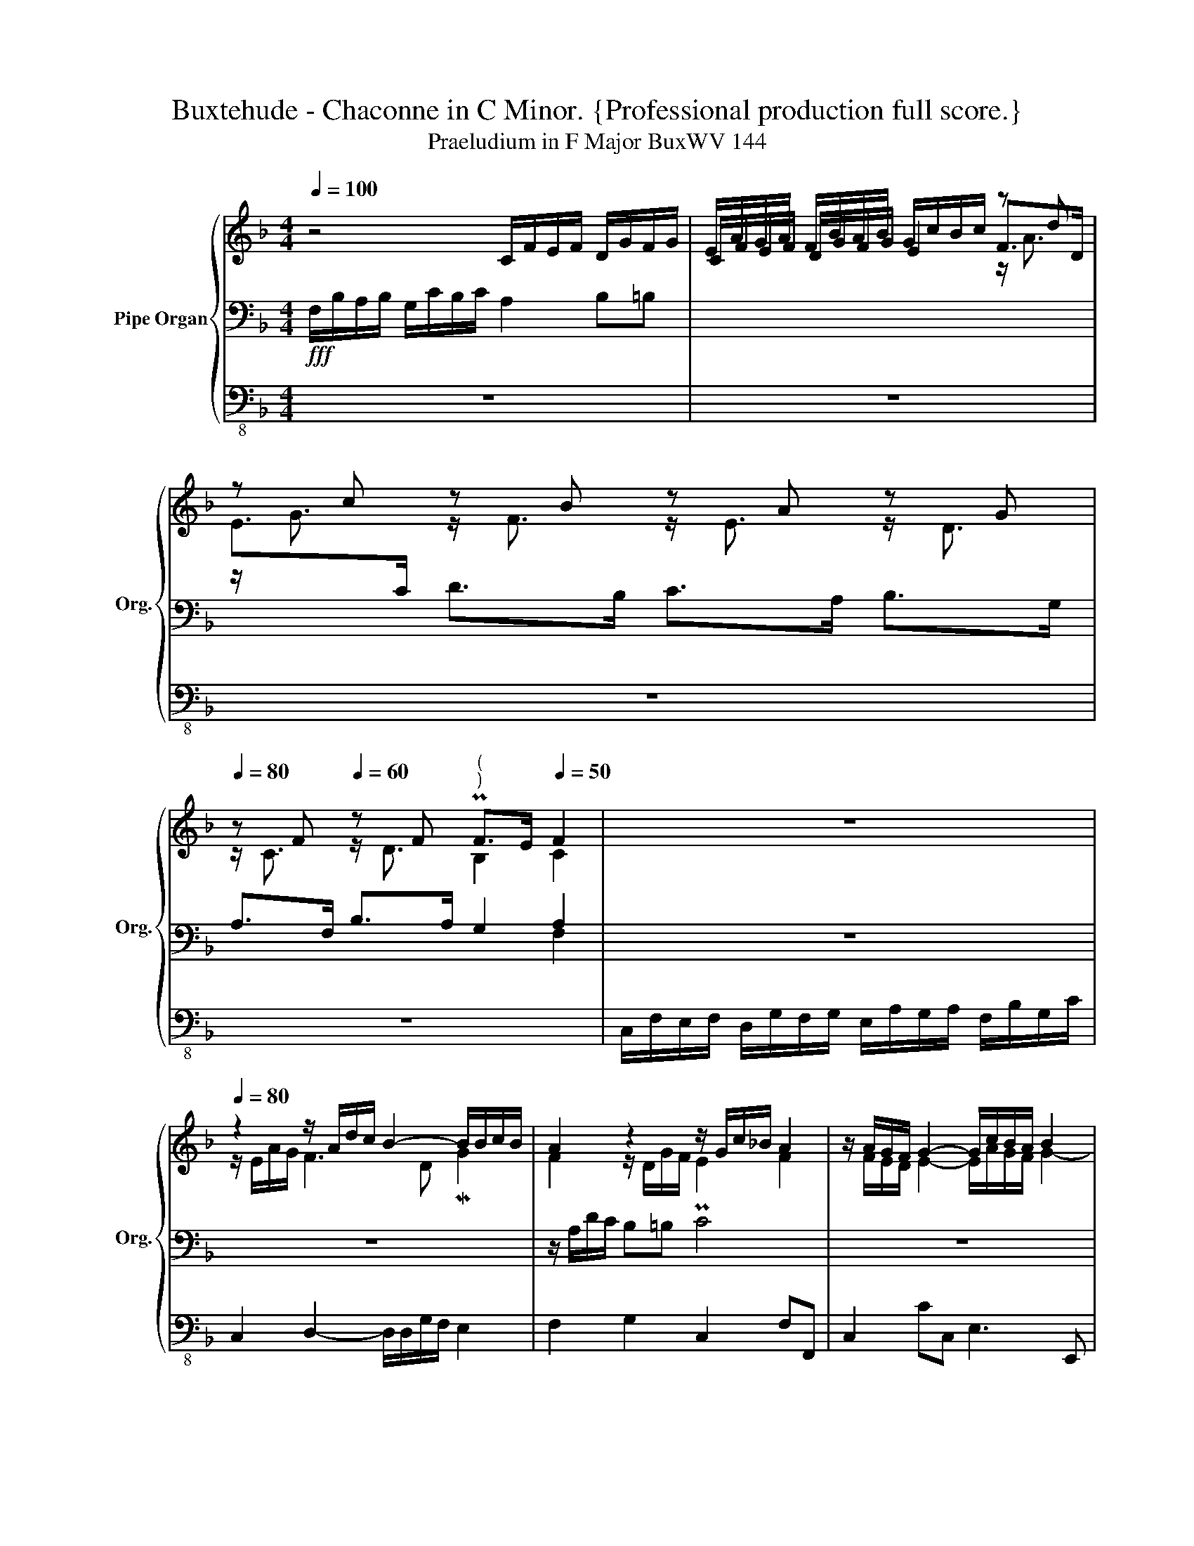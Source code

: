 X:1
T:Buxtehude - Chaconne in C Minor. {Professional production full score.}
T:Praeludium in F Major BuxWV 144
%%score { ( 1 4 5 ) | ( 2 6 ) | 3 }
L:1/8
Q:1/4=100
M:4/4
K:F
V:1 treble nm="Pipe Organ" snm="Org."
V:4 treble 
V:5 treble 
V:2 bass 
V:6 bass 
V:3 bass-8 
V:1
 z4 C/F/E/F/ D/G/F/G/ | E/A/G/A/ F/B/A/B/ G/c/B/c/ z d | z c z B z A z G | %3
[Q:1/4=80] z F[Q:1/4=60] z F"^(""^)" PF>E[Q:1/4=50] F2 |[Q:1/4=70] z8[Q:1/4=80] | %5
 z2 z/ A/d/c/ B2- B/B/c/B/ | A2 z2 z/ G/c/_B/ A2 | z/ A/G/F/ G2- G/c/B/A/ B2 | %8
 A2- A/G/F/E/ DE/F/ G/A/G/F/ | EFGF E/E/A/G/ F2- | FB c>B MA2 MG2 | ABcB A2 z/ A/G/F/ | %12
 G/B/A/G/ A2 z/ B/A/G/ A2 | z/ B/A/G/ A2 z/ A/G/F/ G/E/F/D/ | EAGc GF[Q:1/4=70]GA | %15
[Q:1/4=60] z/ G/A/E/ F2- F/F/B-[Q:1/4=50] B2 | [CFA]8 || z[Q:1/4=100] F A/G/A/F/ cC z C | %18
 E/D/E/C/ F/E/F/D/ G/F/G/E/ F/G/A/=B/ | Pc3 _B A>G F/E/D/E/ | D>F D>G ME>A FB | A2 c2 G>F E2- | %22
 EMG F2 D>G MA2 | G2 c2 A2 z2 | z8 | z8 | z8 | z8 | z4 z c e/d/e/c/ | fF z F A/G/A/F/ B/A/B/G/ | %30
 c/B/c/A/ B/c/d/e/ f2 e/f/e/d/ | c/f/=B c>B c4- | c>d c/B/A- A2 F>B | G>c Td2 c4 | z8 | z8 | z8 | %37
 z c e/d/e/c/ gG z G | =B/A/B/G/ c/B/c/A/ d/c/d/B/ c/d/e/f/ | %39
 g/d/g/f/ e/d/e/c/ d/c/d/=B/ c/B/A/d/ | =B2 Pd2 e>d c/B/A/B/ | GcAd P=B>c d2 | e2 d2 e2 Md2 | %43
 c4 z4 | z8 | z8 | z4 !breath!z F A/G/A/F/ | c3 B MA4 | TG4 F2 z2 | z8 | z c e/d/e/c/ fF z F | %51
 A/G/A/F/ B/A/B/G/ c/B/c/A/ B/c/d/e/ |[Q:1/4=90] fd/c/ TB2[Q:1/4=80] c4[Q:1/4=70] | %53
 G3[Q:1/4=30] c A4 |] %54
V:2
!fff! F,/B,/A,/B,/ G,/C/B,/C/ A,2 B,=B, | x8 | x2 D>B, C>A, B,>G, | A,>F, B,>A, G,2 A,2 | z8 | z8 | %6
 z/ A,/D/C/ B,=B, C4 | z8 | z8 | G,F,E,F, G,2 z2 | z4 z/ A,/D/C/ B,2 | A,G,F,B, C2 z2 | z8 | %13
 z4 z G,PE,>F, | G,F,E,A, E,F,E,F, | z2 z z/ A,/ MB,>[F,B,] PG,>G, | [F,A,]8 || z8 | z8 | x6 z F, | %20
 A,/G,/A,/F,/ B,/A,/B,/G,/ C/B,/C/A,/ B,/[I:staff -1]C/D/E/ | %21
[I:staff +1] z F, A,/G,/A,/F,/ CC, z C, | G,>C A,>D B,>[I:staff -1]E[I:staff +1] F,/G,/A,/=B,/ | %23
 C4- C>_B, A,/G,/F,/G,/ | E,>F, D,>G, E,>A, F,B, | A,4 G,>F, E,2 | G,2 F,>A, MG,>B, A,2 | %27
 G,/G/F/E/ F2 E2 C2- | C3 M=B, C4 | A,>B, A,/G,/F,- F,2 G,2 | A,2 G,2 F,/G,/A,/=B,/ CC, | %31
 z4 z C E/D/E/C/ | FF, z F, A,/G,/A,/F,/ B,/A,/B,/G,/ | C/B,/C/A,/ B,/C/D/E/ F4 | %34
 E>F E/D/C- C2- C>F | D>G F2 E3[K:treble] A/G/ | F3 E[K:bass] C3 P=B, | C2 G,2- G,4- | %38
 G,2 A,2- A,D E2 | G,4 =B,2 MA,2 | G,4 E,>F, F,2 | CA, D2 E2 D2 | C/D/E/F/ G2 C2 P=B,2 | %43
 C4 =B,>C B,/A,/G,- | G,2 G,>C A,>D C2 | =B,3 D C>_B, A,2- | A,2 PG,2 A,2 z2 | %47
 z4 z F, A,/G,/A,/F,/ | C3 B, A,2 F/E/F/D/ | E>FED C4- | C4- C>D C2- | C>D- DB, A,>C B,G, | %52
 A,2 G,2 z C/B,/ PA,C | C4 C4 |] %54
V:3
 z8 | z8 | z8 | z8 | C,/F,/E,/F,/ D,/G,/F,/G,/ E,/A,/G,/A,/ F,/B,/G,/C/ | %5
 C,2 D,2- D,/D,/G,/F,/ E,2 | F,2 G,2 C,2 F,F,, | C,2 CC, E,3 E,, | F,,4 G,,4 | C,D,E,D, C,2 z2 | %10
 z2 z/ A,,/A,/G,/ F,3 E, | F,G,A,G, F,/E,/F,/=B,,/ C,2- | C,2 F,/C,/D,/G,,/ A,,2 z/ G,,/A,,/E,,/ | %13
 F,,2 z/ E,/F,/=B,,/ C,4- | C,8 | C,,8 | F,,8 || z8 | z8 | z8 | z8 | z8 | z8 | %23
 z C, E,/D,/E,/C,/ F,F,, z F,, | A,,/G,,/A,,/F,,/ B,,/A,,/B,,/G,,/ C,/B,,/C,/A,,/ B,,/C,/D,/E,/ | %25
 F,4 E,>D, C,2- | C,>E, D,>F, E,>G, F,2 | E,2 D,2 C,2 F,,2 | E,,2 D,,2 C,,4 | z8 | z8 | z8 | z8 | %33
 z4 z F, A,/G,/A,/F,/ | CC, z C, E,/D,/E,/C,/ F,/E,/F,/D,/ | %35
 G,/F,/G,/E,/ F,/G,/A,/=B,/ C2 A,F,/E,/ | D,2 E,/D,/E,/C,/ F,E,/F,/ G,G,, | %37
 C,4 =B,,>C, B,,/A,,/G,,- | G,,>C, A,,>D, MD,>G, C,2 | =B,,2 C,2 G,,3 ^F,, | G,,4 z4 | z8 | z8 | %43
 z C, E,/D,/E,/C,/ G,G,, z G,, | =B,,/A,,/B,,/G,,/ C,/B,,/C,/A,,/ D,/C,/D,/B,,/ C,/D,/E,/F,/ | %45
 G,3 =B,, C,D,/E,/ F,2 | z A,,/B,,/ C,C,, F,,2 z2 | z8 | z C, E,/D,/E,/C,/ F,F,, z2 | %49
 z4 z C, E,/D,/E,/C,/ | CC, z C, A,,>B,, A,,/G,,/F,,- | F,,>B,, G,,2 A,,>F,, G,,2 | %52
 F,,2 G,,2 A,,2 z A,,/B,,/ | C,4 F,,4 |] %54
V:4
 x8 | C/F/E/F/ D/G/F/G/ E2 F>D | E>[I:staff +1]C[I:staff -1] z/ F3/2 z/ E3/2 z/ D3/2 | %3
 z/ C3/2 z/ D3/2 B,2 C2 | z8 | z/ E/A/G/ F3 D MG2 | F2 z/ D/G/F/ PE2 F2 | %7
 z/ F/E/D/ E2- E/A/G/F/ G2- | G/G/F/E/ F/E/D/C/- C2 =B,2 | %9
 z/ C/ z/ C/ z/ C/ z/ =B,/ C2 z/ A,/D/C/ | _B,/D/G/F/ E2 F2 G2 | z/ FFFE/ F2 z/ F/E/D/ | %12
 E/G/F/E/ F2 z/ G/F/E/ F2 | z/ G/F/E/ F2 z/ F/E/D/ E/C/D/=B,/ | z/ CCCC/- C/CCCC/ | %15
 z2 z/ C/D- D>D P[CE]>[CE] | x8 || z8 | z8 | z C E/D/E/C/ F[I:staff +1]F, x2 | x8 | %21
[I:staff -1] F4 E>D C/[I:staff +1]B,/A,/B,/ | x6[I:staff -1] CF | E2 G2 F>D C/B,/A,/=B,/ | %24
 C2 D2 ME2 D2 | CF A/G/A/F/ cC z C | E/D/E/C/ F/E/F/D/ G/F/G/E/ F/G/A/=B/ | c2 z =B cG A/G/A/F/ | %28
 G/F/G/E/ F/E/D/G/ E4 | C>D C/[I:staff +1]B,/A,[I:staff -1] C>D- D>E- | E>F G2 A2 G2 | %31
 A/D/G/F/ E/F/PD E2 G/F/G/E/ | A>_B A/G/F C>F D>G | E>A FB A4 | G>A G/F/E PG>E A2 | %35
 B2 MA2 GA/=B/ c2 | dA/_B/ G2 A>F PD2 | E4 D>E D/C/=B, | D>E- E>F- F2 E2 | PD2 E2 z4 | %40
 z G =B/A/B/G/ cC z C | E/D/E/C/ F/E/F/D/ G/F/G/E/ F/G/A/=B/ | c2 z =B/A/ z/ A/G/A/ z/ G/F/G/ | %43
 E4 D>E D/C/=B, | D>=B, E2 F2 ME2 | DE/F/ G2 ED CD/E/ | F3 PE F2 z2 | z C E/D/E/C/ F4 | %48
 E4 C>F A/G/A/F/ | G>AGF E4- | E2 G2 F>G A2 | F2 GD F2 DB, | C2 z G/F/ PE2 F2- | F2 PE2 F4 |] %54
V:5
 x8 | x6 z/ A3/2 | z/ G3/2 x6 | x8 | x8 | x8 | x8 | x8 | x8 | x8 | x8 | x8 | x8 | x8 | x8 | x8 | %16
 x8 || x8 | x8 | x8 | x8 | x8 | x8 | x8 | x8 | x8 | x8 | x8 | x8 | x8 | x8 | x8 | x8 | x8 | x8 | %35
 x8 | x8 | x8 | x8 | x8 | x8 | x8 | x8 | x8 | x8 | x8 | x8 | x8 | x8 | x8 | x8 | x8 | x8 | x8 |] %54
V:6
 x8 | x8 | x8 | x6 F,2 | x8 | x8 | x8 | x8 | x8 | x8 | x8 | x8 | x8 | x8 | x8 | x8 | x8 || x8 | %18
 x8 | z8 | z8 | x8 | E,/D,/E,/C,/ F,/E,/F,/D,/ G,/F,/G,/E,/ x2 | x8 | x8 | x8 | x8 | x8 | x8 | x8 | %30
 x8 | x8 | x8 | x8 | x8 | x7[K:treble] x | x4[K:bass] x4 | x8 | x8 | x8 | x8 | x8 | x8 | x8 | x8 | %45
 x8 | x8 | x8 | x8 | x8 | x8 | x8 | x8 | x8 |] %54

